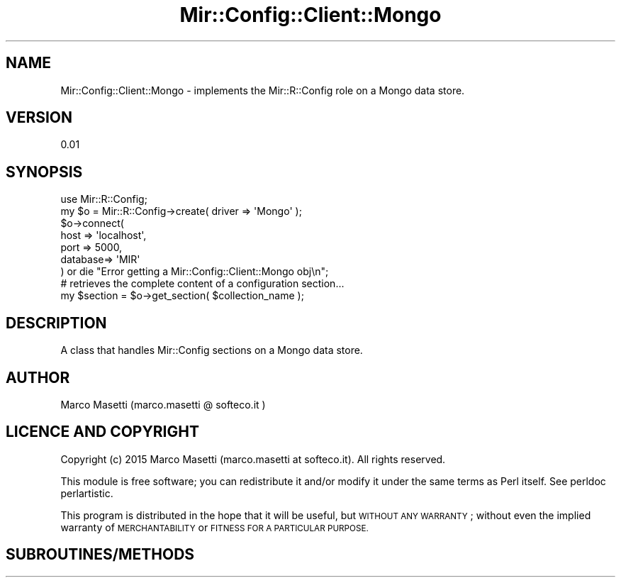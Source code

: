 .\" Automatically generated by Pod::Man 2.28 (Pod::Simple 3.29)
.\"
.\" Standard preamble:
.\" ========================================================================
.de Sp \" Vertical space (when we can't use .PP)
.if t .sp .5v
.if n .sp
..
.de Vb \" Begin verbatim text
.ft CW
.nf
.ne \\$1
..
.de Ve \" End verbatim text
.ft R
.fi
..
.\" Set up some character translations and predefined strings.  \*(-- will
.\" give an unbreakable dash, \*(PI will give pi, \*(L" will give a left
.\" double quote, and \*(R" will give a right double quote.  \*(C+ will
.\" give a nicer C++.  Capital omega is used to do unbreakable dashes and
.\" therefore won't be available.  \*(C` and \*(C' expand to `' in nroff,
.\" nothing in troff, for use with C<>.
.tr \(*W-
.ds C+ C\v'-.1v'\h'-1p'\s-2+\h'-1p'+\s0\v'.1v'\h'-1p'
.ie n \{\
.    ds -- \(*W-
.    ds PI pi
.    if (\n(.H=4u)&(1m=24u) .ds -- \(*W\h'-12u'\(*W\h'-12u'-\" diablo 10 pitch
.    if (\n(.H=4u)&(1m=20u) .ds -- \(*W\h'-12u'\(*W\h'-8u'-\"  diablo 12 pitch
.    ds L" ""
.    ds R" ""
.    ds C` ""
.    ds C' ""
'br\}
.el\{\
.    ds -- \|\(em\|
.    ds PI \(*p
.    ds L" ``
.    ds R" ''
.    ds C`
.    ds C'
'br\}
.\"
.\" Escape single quotes in literal strings from groff's Unicode transform.
.ie \n(.g .ds Aq \(aq
.el       .ds Aq '
.\"
.\" If the F register is turned on, we'll generate index entries on stderr for
.\" titles (.TH), headers (.SH), subsections (.SS), items (.Ip), and index
.\" entries marked with X<> in POD.  Of course, you'll have to process the
.\" output yourself in some meaningful fashion.
.\"
.\" Avoid warning from groff about undefined register 'F'.
.de IX
..
.nr rF 0
.if \n(.g .if rF .nr rF 1
.if (\n(rF:(\n(.g==0)) \{
.    if \nF \{
.        de IX
.        tm Index:\\$1\t\\n%\t"\\$2"
..
.        if !\nF==2 \{
.            nr % 0
.            nr F 2
.        \}
.    \}
.\}
.rr rF
.\" ========================================================================
.\"
.IX Title "Mir::Config::Client::Mongo 3"
.TH Mir::Config::Client::Mongo 3 "2015-12-08" "perl v5.22.0" "User Contributed Perl Documentation"
.\" For nroff, turn off justification.  Always turn off hyphenation; it makes
.\" way too many mistakes in technical documents.
.if n .ad l
.nh
.SH "NAME"
Mir::Config::Client::Mongo \- implements the Mir::R::Config role 
on a Mongo data store.
.SH "VERSION"
.IX Header "VERSION"
0.01
.SH "SYNOPSIS"
.IX Header "SYNOPSIS"
.Vb 1
\&    use Mir::R::Config;
\&
\&    my $o = Mir::R::Config\->create( driver => \*(AqMongo\*(Aq );
\&
\&    $o\->connect(
\&        host    => \*(Aqlocalhost\*(Aq,
\&        port    => 5000,
\&        database=> \*(AqMIR\*(Aq
\&    ) or die "Error getting a Mir::Config::Client::Mongo obj\en";
\&
\&    # retrieves the complete content of a configuration section...
\&    my $section = $o\->get_section( $collection_name );
.Ve
.SH "DESCRIPTION"
.IX Header "DESCRIPTION"
A class that handles Mir::Config sections on a Mongo data store.
.SH "AUTHOR"
.IX Header "AUTHOR"
Marco Masetti (marco.masetti @ softeco.it )
.SH "LICENCE AND COPYRIGHT"
.IX Header "LICENCE AND COPYRIGHT"
Copyright (c) 2015 Marco Masetti (marco.masetti at softeco.it). All rights reserved.
.PP
This module is free software; you can redistribute it and/or
modify it under the same terms as Perl itself. See perldoc perlartistic.
.PP
This program is distributed in the hope that it will be useful,
but \s-1WITHOUT ANY WARRANTY\s0; without even the implied warranty of
\&\s-1MERCHANTABILITY\s0 or \s-1FITNESS FOR A PARTICULAR PURPOSE.\s0
.SH "SUBROUTINES/METHODS"
.IX Header "SUBROUTINES/METHODS"
